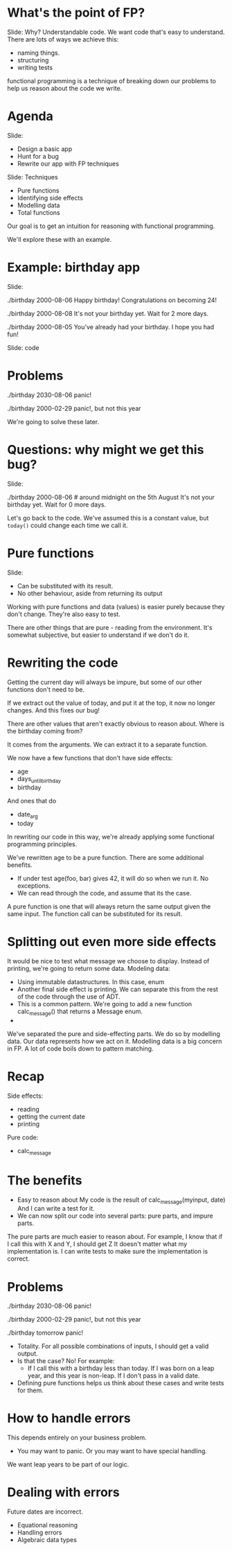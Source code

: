 * What's the point of FP?
Slide: Why? Understandable code.
We want code that's easy to understand.
There are lots of ways we achieve this:
 - naming things.
 - structuring
 - writing tests
functional programming is a technique of breaking down our problems to help us reason about the code we write.
* Agenda
Slide:
 - Design a basic app
 - Hunt for a bug
 - Rewrite our app with FP techniques

Slide: Techniques
 - Pure functions
 - Identifying side effects
 - Modelling data
 - Total functions

Our goal is to get an intuition for reasoning with functional programming.

We'll explore these with an example.
* Example: birthday app
Slide:

./birthday 2000-08-06
Happy birthday! Congratulations on becoming 24!

./birthday 2000-08-08
It's not your birthday yet. Wait for 2 more days.

./birthday 2000-08-05
You've already had your birthday. I hope you had fun!

Slide:
code

* Problems

./birthday 2030-08-06
panic!

./birthday 2000-02-29
panic!, but not this year

We're going to solve these later.

* Questions: why might we get this bug?

Slide:

./birthday 2000-08-06 # around midnight on the 5th August
It's not your birthday yet. Wait for 0 more days.


Let's go back to the code.
We've assumed this is a constant value, but =today()= could change each time we call it.

* Pure functions
Slide:
 - Can be substituted with its result.
 - No other behaviour, aside from returning its output

Working with pure functions and data (values) is easier purely because they don't change.
They're also easy to test.

There are other things that are pure - reading from the environment.
It's somewhat subjective, but easier to understand if we don't do it.

* Rewriting the code

Getting the current day will always be impure, but some of our other functions don't need to be.

If we extract out the value of today, and put it at the top, it now no longer changes. And this fixes our bug!

There are other values that aren't exactly obvious to reason about. Where is the birthday coming from?

It comes from the arguments. We can extract it to a separate function.

We now have a few functions that don't have side effects:
 - age
 - days_until_birthday
 - birthday

And ones that do
 - date_arg
 - today
   
In rewriting our code in this way, we're already applying some functional programming principles.

We've rewritten age to be a pure function. There are some additional benefits.
 - If under test age(foo, bar) gives 42, it will do so when we run it. No exceptions.
 - We can read through the code, and assume that its the case.

A pure function is one that will always return the same output given the same input.
The function call can be substituted for its result.

* Splitting out even more side effects
It would be nice to test what message we choose to display.
Instead of printing, we're going to return some data.
Modeling data:
 - Using immutable datastructures. In this case, enum
 - Another final side effect is printing.
   We can separate this from the rest of the code through the use of ADT.
 - This is a common pattern.
   We're going to add a new function calc_message() that returns a Message enum.
 - 
We've separated the pure and side-effecting parts.
We do so by modelling data. Our data represents how we act on it.
Modelling data is a big concern in FP. A lot of code boils down to pattern matching.

* Recap
 Side effects:
  - reading
  - getting the current date
  - printing
 Pure code:
  - calc_message
* The benefits
 - Easy to reason about
   My code is the result of calc_message(myinput, date)
   And I can write a test for it.
 - We can now split our code into several parts: pure parts, and impure parts.
 The pure parts are much easier to reason about.
 For example, I know that if I call this with X and Y, I should get Z
  It doesn't matter what my implementation is.
  I can write tests to make sure the implementation is correct.
* Problems

./birthday 2030-08-06
panic!

./birthday 2000-02-29
panic!, but not this year

./birthday tomorrow
panic!

 - Totality.
   For all possible combinations of inputs, I should get a valid output.
 - Is that the case? No! For example:
    - If I call this with a birthday less than today.
      If I was born on a leap year, and this year is non-leap.
      If I don't pass in a valid date.
 - Defining pure functions helps us think about these cases and write tests for them.
    
* How to handle errors
This depends entirely on your business problem.
 - You may want to panic.
   Or you may want to have special handling.
 We want leap years to be part of our logic.
* Dealing with errors 
Future dates are incorrect.

 - Equational reasoning
 - Handling errors
 - Algebraic data types
